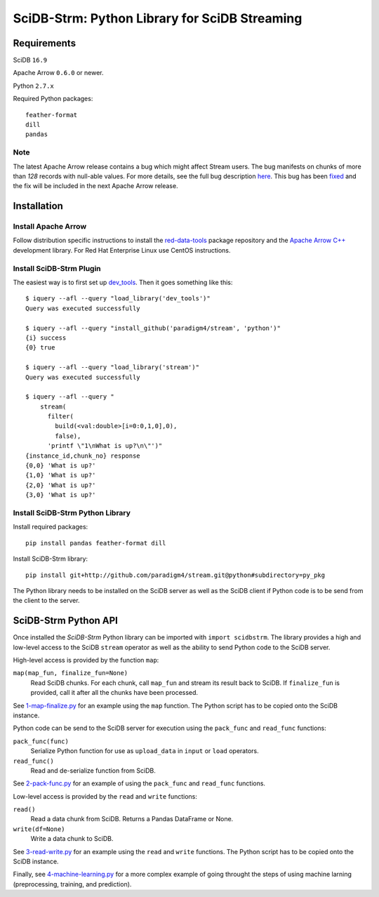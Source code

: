 SciDB-Strm: Python Library for SciDB Streaming
==============================================

Requirements
------------

SciDB ``16.9``

Apache Arrow ``0.6.0`` or newer.

Python ``2.7.x``

Required Python packages::

  feather-format
  dill
  pandas

Note
^^^^

The latest Apache Arrow release contains a bug which might affect
Stream users. The bug manifests on chunks of more than `128` records
with null-able values. For more details, see the full bug description
`here <https://issues.apache.org/jira/browse/ARROW-1676>`_. This bug
has been `fixed <https://github.com/apache/arrow/pull/1204>`_ and the
fix will be included in the next Apache Arrow release.


Installation
------------

Install Apache Arrow
^^^^^^^^^^^^^^^^^^^^

Follow distribution specific instructions to install the
`red-data-tools
<https://github.com/red-data-tools/packages.red-data-tools.org/blob/master/README.md#package-repository>`_
package repository and the `Apache Arrow C++
<https://github.com/red-data-tools/packages.red-data-tools.org/blob/master/README.md#apache-arrow-c>`_
development library. For Red Hat Enterprise Linux use CentOS
instructions.

Install SciDB-Strm Plugin
^^^^^^^^^^^^^^^^^^^^^^^^^

The easiest way is to first set up `dev_tools
<https://github.com/paradigm4/dev_tools>`_. Then it goes something
like this::

  $ iquery --afl --query "load_library('dev_tools')"
  Query was executed successfully

  $ iquery --afl --query "install_github('paradigm4/stream', 'python')"
  {i} success
  {0} true

  $ iquery --afl --query "load_library('stream')"
  Query was executed successfully

  $ iquery --afl --query "
      stream(
        filter(
          build(<val:double>[i=0:0,1,0],0),
          false),
        'printf \"1\nWhat is up?\n\"')"
  {instance_id,chunk_no} response
  {0,0} 'What is up?'
  {1,0} 'What is up?'
  {2,0} 'What is up?'
  {3,0} 'What is up?'

Install SciDB-Strm Python Library
^^^^^^^^^^^^^^^^^^^^^^^^^^^^^^^^^

Install required packages::

  pip install pandas feather-format dill

Install SciDB-Strm library::

  pip install git+http://github.com/paradigm4/stream.git@python#subdirectory=py_pkg

The Python library needs to be installed on the SciDB server as well
as the SciDB client if Python code is to be send from the client to
the server.


SciDB-Strm Python API
-----------------------

Once installed the *SciDB-Strm* Python library can be imported with
``import scidbstrm``. The library provides a high and low-level access
to the SciDB ``stream`` operator as well as the ability to send Python
code to the SciDB server.

High-level access is provided by the function ``map``:

``map(map_fun, finalize_fun=None)``
  Read SciDB chunks. For each chunk, call ``map_fun`` and stream its
  result back to SciDB. If ``finalize_fun`` is provided, call it after
  all the chunks have been processed.

See `1-map-finalize.py <examples/1-map-finalize.py>`_ for an example
using the ``map`` function. The Python script has to be copied onto
the SciDB instance.

Python code can be send to the SciDB server for execution using
the ``pack_func`` and ``read_func`` functions:

``pack_func(func)``
  Serialize Python function for use as ``upload_data`` in ``input`` or
  ``load`` operators.

``read_func()``
  Read and de-serialize function from SciDB.

See `2-pack-func.py <examples/2-pack-func.py>`_ for an example of
using the ``pack_func`` and ``read_func`` functions.

Low-level access is provided by the ``read`` and ``write`` functions:

``read()``
  Read a data chunk from SciDB. Returns a Pandas DataFrame or None.

``write(df=None)``
  Write a data chunk to SciDB.

See `3-read-write.py <examples/3-read-write.py>`_ for an example using
the ``read`` and ``write`` functions. The Python script has to be
copied onto the SciDB instance.

Finally, see `4-machine-learning.py <examples/4-machine-learning.py>`_
for a more complex example of going throught the steps of using
machine larning (preprocessing, training, and prediction).
